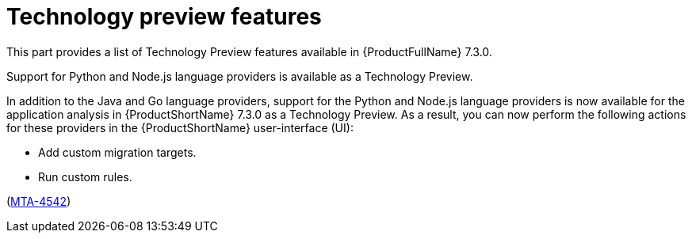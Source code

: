 :_newdoc-version: 2.18.3
:_template-generated: 2025-04-25

:_mod-docs-content-type: REFERENCE

[id="technology-preview-features-7-3-0_{context}"]
= Technology preview features

This part provides a list of Technology Preview features available in {ProductFullName} 7.3.0. 


.Support for Python and Node.js language providers is available as a Technology Preview.

In addition to the Java and Go language providers, support for the Python and Node.js language providers is now available for the application analysis in {ProductShortName} 7.3.0 as a Technology Preview. As a result, you can now perform the following actions for these providers in the {ProductShortName} user-interface (UI):

* Add custom migration targets. 
* Run custom rules. 

(link:https://issues.redhat.com/browse/MTA-4542[MTA-4542])